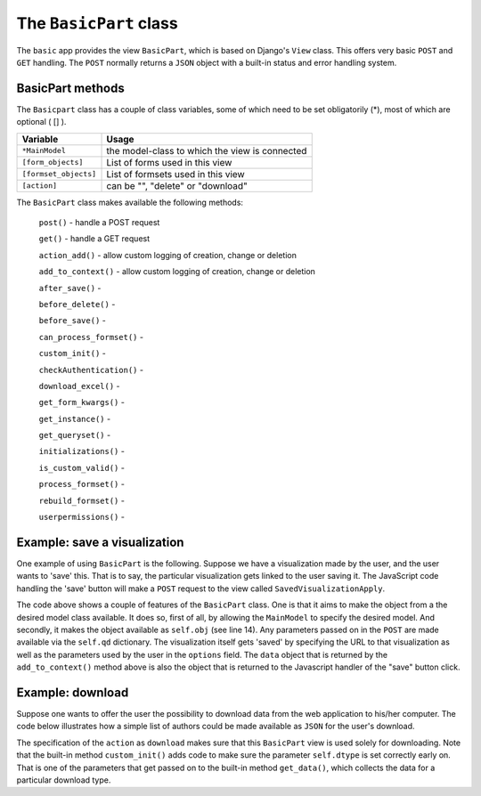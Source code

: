 .. _basicpart:

The ``BasicPart`` class
=======================

The ``basic`` app provides the view ``BasicPart``, which is based on Django's ``View`` class.
This offers very basic ``POST`` and ``GET`` handling. 
The ``POST`` normally returns a ``JSON`` object with a built-in status and error handling system.

BasicPart methods
-----------------

The ``Basicpart`` class has a couple of class variables, some of which need to be set obligatorily (*), most of which are optional ( [] ).

.. table::
    :widths: auto
    :align: left
    
    ===================== =======================================================================
    Variable              Usage
    ===================== =======================================================================
    ``*MainModel``        the model-class to which the view is connected
    ``[form_objects]``    List of forms used in this view
    ``[formset_objects]`` List of formsets used in this view
    ``[action]``          can be "", "delete" or "download"
    ===================== =======================================================================


The ``BasicPart`` class makes available the following methods:

    ``post()`` - handle a POST request

    ``get()``  - handle a GET request

    ``action_add()`` - allow custom logging of creation, change or deletion

    ``add_to_context()`` - allow custom logging of creation, change or deletion

    ``after_save()`` - 

    ``before_delete()`` -

    ``before_save()`` -

    ``can_process_formset()`` -

    ``custom_init()`` -

    ``checkAuthentication()`` -

    ``download_excel()`` -

    ``get_form_kwargs()`` -

    ``get_instance()`` -

    ``get_queryset()`` -

    ``initializations()`` -

    ``is_custom_valid()`` -

    ``process_formset()`` -

    ``rebuild_formset()`` -

    ``userpermissions()`` -


Example: save a visualization
-----------------------------

One example of using ``BasicPart`` is the following. 
Suppose we have a visualization made by the user, and the user wants to 'save' this.
That is to say, the particular visualization gets linked to the user saving it.
The JavaScript code handling the 'save' button will make a ``POST`` request to the view called ``SavedVisualizationApply``.

.. code-block:: python
   :linenos:

    class SavedVisualizationApply(BasicPart):
        """Add a named saved visualization item"""

        MainModel = User

        def add_to_context(self, context):

            oErr = ErrHandle()
            data = dict(status="ok")
       
            try:

                # We already know who we are
                profile = self.obj.user_profiles.first()
                # Retrieve necessary parameters
                options = self.qd.get("options")
                # Unwrap the options
                if not options is None:
                    oOptions = json.loads(options)
                    # URL to be called to get the visualization
                    visurl = oOptions.get("visurl")

                    # Figure out what the name of the visualization is
                    searchname = ""
                    for k,v in self.qd.items():
                        if "-visname" in k:
                            searchname = v
                            break
                    if searchname == "":
                        # User did not supply a name
                        data['action'] = "empty"
                    else:
                        # Create a saved search
                        obj = SavedVis.objects.filter(name=searchname, profile=profile).first()
                        if obj is None:
                            obj = SavedVis.objects.create(name=searchname, profile=profile, visurl=visurl, options=options)
                        else:
                            bNeedSaving = False
                            # Check and set the visurl + options
                            if obj.visurl != visurl: 
                                obj.visurl = visurl 
                                bNeedSaving = True
                            if obj.options != options:
                                obj.options = options
                                bNeedSaving = True

                            if bNeedSaving:
                                obj.save()
                        # Indicate what happened: adding
                        data['action'] = "added"

            except:
                msg = oErr.get_error_message()
                oErr.DoError("SavedVisualizationApply")
                data['status'] = "error"

            context['data'] = data
            return context

The code above shows a couple of features of the ``BasicPart`` class.
One is that it aims to make the object from a the desired model class available.
It does so, first of all, by allowing the ``MainModel`` to specify the desired model.
And secondly, it makes the object available as ``self.obj`` (see line 14).
Any parameters passed on in the ``POST`` are made available via the ``self.qd`` dictionary.
The visualization itself gets 'saved' by specifying the URL to that visualization as well as the parameters used by the user in the ``options`` field.
The ``data`` object that is returned by the ``add_to_context()`` method above is also the object that is returned to the Javascript
handler of the "save" button click.

Example: download
-----------------

Suppose one wants to offer the user the possibility to download data from the web application to his/her computer.
The code below illustrates how a simple list of authors could be made available as ``JSON`` for the user's download.

.. code-block:: python
   :linenos:

    class AuthorListDownload(BasicPart):
        MainModel = Author
        template_name = "seeker/download_status.html"
        action = "download"
        dtype = "json"       # downloadtype

        def custom_init(self):
            """Calculate the [dtype]"""
        
            dt = self.qd.get('downloadtype', "")
            if dt != None and dt != '':
                self.dtype = dt

        def get_data(self, prefix, dtype, response=None):
            """Gather the data as CSV, including a header line and comma-separated"""

            # Initialize
            lData = []
            sData = ""

            if dtype == "json":
                # Loop
                for author in Author.objects.all().order_by('name'):
                    row = {"id": author.id, "name": author.name}
                    lData.append(row)
                # convert to string
                sData = json.dumps(lData)

            # Return the data as string
            return sData

The specification of the ``action`` as ``download`` makes sure that this ``BasicPart`` view is used solely for downloading.
Note that the built-in method ``custom_init()`` adds code to make sure the parameter ``self.dtype`` is set correctly early on.
That is one of the parameters that get passed on to the built-in method ``get_data()``, which collects the data for a particular download type.
